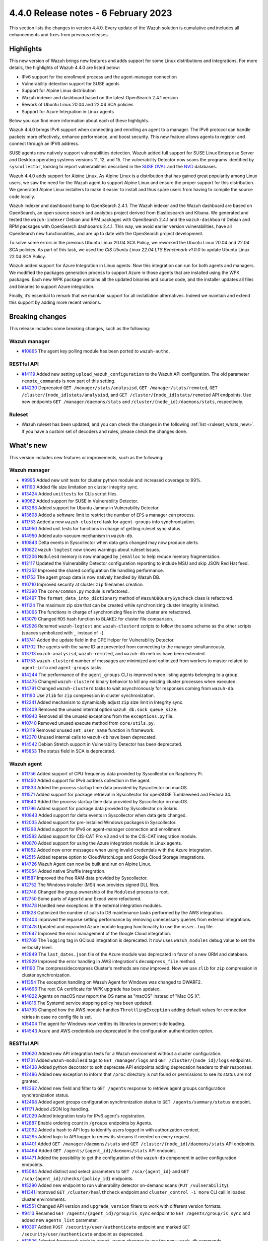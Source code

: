 .. Copyright (C) 2015, Wazuh, Inc.

.. meta::
  :description: Wazuh 4.4.0 has been released. Check out our release notes to discover the changes and additions of this release.

4.4.0 Release notes - 6 February 2023
=====================================

This section lists the changes in version 4.4.0. Every update of the Wazuh solution is cumulative and includes all enhancements and fixes from previous releases.

Highlights
----------

This new version of Wazuh brings new features and adds support for some Linux distributions and integrations. For more details, the highlights of Wazuh 4.4.0 are listed below:

- IPv6 support for the enrollment process and the agent-manager connection
- Vulnerability detection support for SUSE agents
- Support for Alpine Linux distribution
- Wazuh indexer and dashboard based on the latest OpenSearch 2.4.1 version
- Rework of Ubuntu Linux 20.04 and 22.04 SCA policies
- Support for Azure Integration in Linux agents

Below you can find more information about each of these highlights.

Wazuh 4.4.0 brings IPv6 support when connecting and enrolling an agent to a manager. The IPv6 protocol can handle packets more effectively, enhance performance, and boost security. This new feature allows agents to register and connect through an IPV6 address.

SUSE agents now natively support vulnerabilities detection. Wazuh added full support for SUSE Linux Enterprise Server and Desktop operating systems versions 11, 12, and 15. The vulnerability Detector now scans the programs identified by ``syscollector``, looking to report vulnerabilities described in the `SUSE OVAL <https://www.suse.com/support/security/oval/>`_ and the `NVD <https://nvd.nist.gov/>`_ databases.

Wazuh 4.4.0 adds support for Alpine Linux. As Alpine Linux is a distribution that has gained great popularity among Linux users, we saw the need for the Wazuh agent to support Alpine Linux and ensure the proper support for this distribution. We generated Alpine Linux installers to make it easier to install and thus spare users from having to compile the source code locally.

.. thumbnail:: /images/release-notes/4.4.0/alpine-linux.png
      :align: center
      :width: 60%
      :title: Wazuh 4.4.0 adds support for Alpine Linux

Wazuh indexer and dashboard bump to OpenSearch 2.4.1. The Wazuh indexer and the Wazuh dashboard are based on OpenSearch, an open source search and analytics project derived from Elasticsearch and Kibana. We generated and tested the ``wazuh-indexer`` Debian and RPM packages with OpenSearch 2.4.1 and the ``wazuh-dashboard`` Debian and RPM packages with OpenSearch dashboards 2.4.1. This way, we avoid earlier version vulnerabilities, have all OpenSearch new functionalities, and are up to date with the OpenSearch project development.

To solve some errors in the previous Ubuntu Linux 20.04 SCA Policy, we reworked the Ubuntu Linux 20.04 and 22.04 SCA policies. As part of this task, we used the *CIS Ubuntu Linux 22.04 LTS Benchmark v1.0.0* to update Ubuntu Linux 22.04 SCA Policy.

Wazuh added support for Azure Integration in Linux agents. Now this integration can run for both agents and managers. We modified the packages generation process to support Azure in those agents that are installed using the WPK packages. Each new WPK package contains all the updated binaries and source code, and the installer updates all files and binaries to support Azure integration.

Finally, it’s essential to remark that we maintain support for all installation alternatives. Indeed we maintain and extend this support by adding more recent versions.

Breaking changes
----------------

This release includes some breaking changes, such as the following:

Wazuh manager
^^^^^^^^^^^^^

- `#10865 <https://github.com/wazuh/wazuh/pull/10865>`_ The agent key polling module has been ported to ``wazuh-authd``. 

RESTful API
^^^^^^^^^^^

- `#14119 <https://github.com/wazuh/wazuh/pull/14119>`_ Added new setting ``upload_wazuh_configuration`` to the Wazuh API configuration. The old parameter ``remote_commands`` is now part of this setting.
- `#14230 <https://github.com/wazuh/wazuh/pull/14230>`_ Deprecated ``GET /manager/stats/analysisd``, ``GET /manager/stats/remoted``, ``GET /cluster/{node_id}stats/analysisd``, and ``GET /cluster/{node_id}stats/remoted`` API endpoints. Use new endpoints ``GET /manager/daemons/stats`` and ``/cluster/{node_id}/daemons/stats``, respectively. 

Ruleset
^^^^^^^
- Wazuh ruleset has been updated, and you can check the changes in the following :ref:`list <ruleset_whats_new>`. If you have a custom set of decoders and rules, please check the changes done.

What's new
----------

This version includes new features or improvements, such as the following:

Wazuh manager
^^^^^^^^^^^^^

- `#9995 <https://github.com/wazuh/wazuh/pull/9995>`_ Added new unit tests for cluster python module and increased coverage to 99%.
- `#11190 <https://github.com/wazuh/wazuh/pull/11190>`_ Added file size limitation on cluster integrity sync.
- `#13424 <https://github.com/wazuh/wazuh/pull/13424>`_ Added ``unittests`` for CLIs script files.
- `#9962 <https://github.com/wazuh/wazuh/pull/9962>`_ Added support for SUSE in Vulnerability Detector.
- `#13263 <https://github.com/wazuh/wazuh/pull/13263>`_ Added support for Ubuntu Jammy in Vulnerability Detector.
- `#13608 <https://github.com/wazuh/wazuh/pull/13608>`_ Added a software limit to restrict the number of ``EPS`` a manager can process.
- `#11753 <https://github.com/wazuh/wazuh/pull/11753>`_ Added a new ``wazuh-clusterd`` task for ``agent-groups`` info synchronization.
- `#14950 <https://github.com/wazuh/wazuh/pull/14950>`_ Added unit tests for functions in charge of getting ruleset sync status.
- `#14950 <https://github.com/wazuh/wazuh/pull/14950>`_ Added auto-vacuum mechanism in ``wazuh-db``.
- `#10843 <https://github.com/wazuh/wazuh/pull/10843>`_ Delta events in Syscollector when data gets changed may now produce alerts.  
- `#10822 <https://github.com/wazuh/wazuh/pull/10822>`_ ``wazuh-logtest`` now shows warnings about ruleset issues.
- `#12206 <https://github.com/wazuh/wazuh/pull/12206>`_ ``Modulesd`` memory is now managed by ``jemalloc`` to help reduce memory fragmentation.
- `#12117 <https://github.com/wazuh/wazuh/pull/12117>`_ Updated the Vulnerability Detector configuration reporting to include MSU and skip JSON Red Hat feed.
- `#12352 <https://github.com/wazuh/wazuh/pull/12352>`_ Improved the shared configuration file handling performance. 
- `#11753 <https://github.com/wazuh/wazuh/pull/11753>`_ The agent group data is now natively handled by Wazuh DB. 
- `#10710 <https://github.com/wazuh/wazuh/pull/10710>`_ Improved security at cluster ``zip`` filenames creation. 
- `#12390 <https://github.com/wazuh/wazuh/pull/12390>`_ The ``core/common.py`` module is refactored. 
- `#12497 <https://github.com/wazuh/wazuh/pull/12497>`_ The ``format_data_into_dictionary`` method of ``WazuhDBQuerySyscheck`` class is refactored. 
- `#11124 <https://github.com/wazuh/wazuh/pull/11124>`_ The maximum zip size that can be created while synchronizing cluster Integrity is limited.
- `#13065 <https://github.com/wazuh/wazuh/pull/13065>`_ The functions in charge of synchronizing files in the cluster are refactored. 
- `#13079 <https://github.com/wazuh/wazuh/pull/13079>`_ Changed ``MD5`` hash function to ``BLAKE2`` for cluster file comparison. 
- `#12926 <https://github.com/wazuh/wazuh/pull/12926>`_ Renamed ``wazuh-logtest`` and ``wazuh-clusterd`` scripts to follow the same scheme as the other scripts (spaces symbolized with ``_`` instead of ``-``).
- `#13741 <https://github.com/wazuh/wazuh/pull/13741>`_ Added the update field in the CPE Helper for Vulnerability Detector. 
- `#11702 <https://github.com/wazuh/wazuh/pull/11702>`_ The agents with the same ID are prevented from connecting to the manager simultaneously. 
- `#13713 <https://github.com/wazuh/wazuh/pull/13713>`_ ``wazuh-analysisd``, ``wazuh-remoted``, and ``wazuh-db`` metrics have been extended. 
- `#11753 <https://github.com/wazuh/wazuh/pull/11753>`_ ``wazuh-clusterd`` number of messages are minimized and optimized from workers to master related to ``agent-info`` and ``agent-groups`` tasks. 
- `#14244 <https://github.com/wazuh/wazuh/pull/14244>`_ The performance of the ``agent_groups`` CLI is improved when listing agents belonging to a group. 
- `#14475 <https://github.com/wazuh/wazuh/pull/14475>`_ Changed ``wazuh-clusterd`` binary behavior to kill any existing cluster processes when executed. 
- `#14791 <https://github.com/wazuh/wazuh/pull/14791>`_ Changed ``wazuh-clusterd`` tasks to wait asynchronously for responses coming from ``wazuh-db``. 
- `#11190 <https://github.com/wazuh/wazuh/pull/11190>`_ Use ``zlib`` for ``zip`` compression in cluster synchronization. 
- `#12241 <https://github.com/wazuh/wazuh/pull/12241>`_ Added mechanism to dynamically adjust ``zip`` size limit in Integrity sync.
- `#12409 <https://github.com/wazuh/wazuh/pull/12409>`_ Removed the unused internal option ``wazuh_db.sock_queue_size``.
- `#10940 <https://github.com/wazuh/wazuh/pull/10940>`_ Removed all the unused exceptions from the ``exceptions.py`` file.
- `#10740 <https://github.com/wazuh/wazuh/pull/10740>`_ Removed unused execute method from ``core/utils.py``. 
- `#13119 <https://github.com/wazuh/wazuh/pull/13119>`_ Removed unused ``set_user_name`` function in framework. 
- `#12370 <https://github.com/wazuh/wazuh/pull/12370>`_ Unused internal calls to ``wazuh-db`` have been deprecated. 
- `#14542 <https://github.com/wazuh/wazuh/pull/14542>`_ Debian Stretch support in Vulnerability Detector has been deprecated.
- `#15853 <https://github.com/wazuh/wazuh/pull/15853>`_ The status field in SCA is deprecated.

Wazuh agent
^^^^^^^^^^^

- `#11756 <https://github.com/wazuh/wazuh/pull/11756>`_ Added support of CPU frequency data provided by Syscollector on Raspberry Pi.
- `#11450 <https://github.com/wazuh/wazuh/pull/11450>`_ Added support for IPv6 address collection in the agent.
- `#11833 <https://github.com/wazuh/wazuh/pull/11833>`_ Added the process startup time data provided by Syscollector on macOS.
- `#11571 <https://github.com/wazuh/wazuh/pull/11571>`_ Added support for package retrieval in Syscollector for openSUSE Tumbleweed and Fedora 34.
- `#11640 <https://github.com/wazuh/wazuh/pull/11640>`_ Added the process startup time data provided by Syscollector on macOS.
- `#11796 <https://github.com/wazuh/wazuh/pull/11796>`_ Added support for package data provided by Syscollector on Solaris.
- `#10843 <https://github.com/wazuh/wazuh/pull/10843>`_ Added support for delta events in Syscollector when data gets changed. 
- `#12035 <https://github.com/wazuh/wazuh/pull/12035>`_ Added support for pre-installed Windows packages in Syscollector. 
- `#11268 <https://github.com/wazuh/wazuh/pull/11268>`_ Added support for IPv6 on agent-manager connection and enrollment. 
- `#12582 <https://github.com/wazuh/wazuh/pull/12582>`_ Added support for CIS-CAT Pro v3 and v4 to the CIS-CAT integration module.
- `#10870 <https://github.com/wazuh/wazuh/pull/10870>`_ Added support for using the Azure integration module in Linux agents. 
- `#11852 <https://github.com/wazuh/wazuh/pull/11852>`_ Added new error messages when using invalid credentials with the Azure integration.
- `#12515 <https://github.com/wazuh/wazuh/pull/12515>`_ Added reparse option to CloudWatchLogs and Google Cloud Storage integrations. 
- `#14726 <https://github.com/wazuh/wazuh/pull/14726>`_ Wazuh Agent can now be built and run on Alpine Linux. 
- `#15054 <https://github.com/wazuh/wazuh/pull/15054>`_ Added native Shuffle integration. 
- `#11587 <https://github.com/wazuh/wazuh/pull/11587>`_ Improved the free RAM data provided by Syscollector. 
- `#12752 <https://github.com/wazuh/wazuh/pull/12752>`_ The Windows installer (MSI) now provides signed DLL files.
- `#12748 <https://github.com/wazuh/wazuh/pull/12748>`_ Changed the group ownership of the ``Modulesd`` process to root.
- `#12750 <https://github.com/wazuh/wazuh/pull/12750>`_ Some parts of ``Agentd`` and Execd were refactored.
- `#10478 <https://github.com/wazuh/wazuh/pull/10478>`_ Handled new exceptions in the external integration modules.
- `#11828 <https://github.com/wazuh/wazuh/pull/11828>`_ Optimized the number of calls to DB maintenance tasks performed by the AWS integration. 
- `#12404 <https://github.com/wazuh/wazuh/pull/12404>`_ Improved the reparse setting performance by removing unnecessary queries from external integrations.
- `#12478 <https://github.com/wazuh/wazuh/pull/12478>`_ Updated and expanded Azure module logging functionality to use the ``ossec.log`` file.
- `#12647 <https://github.com/wazuh/wazuh/pull/12647>`_ Improved the error management of the Google Cloud integration. 
- `#12769 <https://github.com/wazuh/wazuh/pull/12769>`_ The ``logging`` tag in GCloud integration is deprecated. It now uses ``wazuh_modules`` debug value to set the verbosity level.
- `#12849 <https://github.com/wazuh/wazuh/pull/12849>`_ The ``last_dates.json`` file of the Azure module was deprecated in favor of a new ORM and database.
- `#12929 <https://github.com/wazuh/wazuh/pull/12929>`_ Improved the error handling in AWS integration's ``decompress_file`` method.
- `#11190 <https://github.com/wazuh/wazuh/pull/11190>`_ The compress/decompress Cluster's methods are now improved. Now we use ``zlib`` for ``zip`` compression in cluster synchronization.
- `#11354 <https://github.com/wazuh/wazuh/pull/11354>`_ The exception handling on Wazuh Agent for Windows was changed to DWARF2.
- `#14696 <https://github.com/wazuh/wazuh/pull/14696>`_ The root CA certificate for WPK upgrade has been updated. 
- `#14822 <https://github.com/wazuh/wazuh/pull/14822>`_ Agents on macOS now report the OS name as "macOS" instead of "Mac OS X".
- `#14816 <https://github.com/wazuh/wazuh/pull/14816>`_ The Systemd service stopping policy has been updated. 
- `#14793 <https://github.com/wazuh/wazuh/pull/14793>`_ Changed how the AWS module handles ``ThrottlingException`` adding default values for connection retries in case no config file is set.
- `#15404 <https://github.com/wazuh/wazuh/pull/15404>`_ The agent for Windows now verifies its libraries to prevent side loading. 
- `#14543 <https://github.com/wazuh/wazuh/pull/14543>`_ Azure and AWS credentials are deprecated in the configuration authentication option.

RESTful API
^^^^^^^^^^^

- `#10620 <https://github.com/wazuh/wazuh/pull/10620>`_ Added new API integration tests for a Wazuh environment without a cluster configuration.
- `#11731 <https://github.com/wazuh/wazuh/pull/11731>`_ Added ``wazuh-modulesd`` tags to ``GET /manager/logs`` and ``GET /cluster/{node_id}/logs`` endpoints.
- `#12438 <https://github.com/wazuh/wazuh/pull/12438>`_ Added python decorator to soft deprecate API endpoints adding deprecation headers to their responses.
- `#12486 <https://github.com/wazuh/wazuh/pull/12486>`_ Added new exception to inform that ``/proc`` directory is not found or permissions to see its status are not granted.
- `#12362 <https://github.com/wazuh/wazuh/pull/12362>`_ Added new field and filter to ``GET /agents`` response to retrieve agent groups configuration synchronization status.
- `#12498 <https://github.com/wazuh/wazuh/pull/12498>`_ Added agent groups configuration synchronization status to ``GET /agents/summary/status`` endpoint. 
- `#11171 <https://github.com/wazuh/wazuh/pull/11171>`_ Added JSON log handling.
- `#12029 <https://github.com/wazuh/wazuh/pull/12029>`_ Added integration tests for IPv6 agent's registration.
- `#12887 <https://github.com/wazuh/wazuh/pull/12887>`_ Enable ordering count in ``/groups`` endpoints by Agents.
- `#12092 <https://github.com/wazuh/wazuh/pull/12092>`_ Added a hash to API logs to identify users logged in with authorization context. 
- `#14295 <https://github.com/wazuh/wazuh/pull/14295>`_ Added logic to API logger to renew its streams if needed on every request.
- `#14401 <https://github.com/wazuh/wazuh/pull/14401>`_ Added ``GET /manager/daemons/stats`` and ``GET /cluster/{node_id}/daemons/stats`` API endpoints. 
- `#14464 <https://github.com/wazuh/wazuh/pull/14464>`_ Added ``GET /agents/{agent_id}/daemons/stats`` API endpoint. 
- `#14471 <https://github.com/wazuh/wazuh/pull/14471>`_ Added the possibility to get the configuration of the ``wazuh-db`` component in active configuration endpoints.
- `#15084 <https://github.com/wazuh/wazuh/pull/15084>`_ Added distinct and select parameters to ``GET /sca/{agent_id}`` and ``GET /sca/{agent_id}/checks/{policy_id}`` endpoints.
- `#15290 <https://github.com/wazuh/wazuh/pull/15290>`_ Added new endpoint to run vulnerability detector on-demand scans (``PUT /vulnerability``).
- `#11341 <https://github.com/wazuh/wazuh/pull/11341>`_ Improved ``GET /cluster/healthcheck`` endpoint and ``cluster_control -i more`` CLI call in loaded cluster environments. 
- `#12551 <https://github.com/wazuh/wazuh/pull/12551>`_ Changed API version and ``upgrade_version`` filters to work with different version formats.
- `#9413 <https://github.com/wazuh/wazuh/pull/9413>`_ Renamed ``GET /agents/{agent_id}/group/is_sync`` endpoint to ``GET /agents/group/is_sync`` and added new ``agents_list`` parameter.
- `#10397 <https://github.com/wazuh/wazuh/pull/10397>`_ Added ``POST /security/user/authenticate`` endpoint and marked ``GET /security/user/authenticate`` endpoint as deprecated.
- `#12526 <https://github.com/wazuh/wazuh/pull/12526>`_ Adapted framework code to ``agent-group`` changes to use the new ``wazuh-db`` commands.
- `#13791 <https://github.com/wazuh/wazuh/pull/13791>`_ Updated default timeout for ``GET /mitre/software`` to avoid timing out in slow environments after the MITRE DB update to v11.2.
- `#14119 <https://github.com/wazuh/wazuh/pull/14119>`_ Changed API settings related to remote commands. The ``remote_commands`` section will be held within ``upload_wazuh_configuration``.
- `#14233 <https://github.com/wazuh/wazuh/pull/14233>`_ Improved API unauthorized responses to be more accurate.
- `#14259 <https://github.com/wazuh/wazuh/pull/14259>`_ Updated framework functions that communicate with the request socket to use remote instead.
- `#14766 <https://github.com/wazuh/wazuh/pull/14766>`_ Improved parameter validation for API endpoints that require component and configuration parameters.
- `#15017 <https://github.com/wazuh/wazuh/pull/15017>`_ Improved ``GET /sca/{agent_id}/checks/{policy_id}`` API endpoint performance.
- `#15334 <https://github.com/wazuh/wazuh/pull/15334>`_ Improved exception handling when connecting to Wazuh sockets.
- `#15671 <https://github.com/wazuh/wazuh/pull/15671>`_ Modified ``_group_names and _group_names_or_all`` regexes to avoid invalid group names.
- `#15747 <https://github.com/wazuh/wazuh/pull/15747>`_ Changed ``GET /sca/{agent_id}/checks/{policy_id}`` endpoint filters and response to remove the ``status`` field. 
- `#12595 <https://github.com/wazuh/wazuh/pull/12595>`_ Removed ``never_connected`` agent status limitation when assigning agents to groups.
- `#12053 <https://github.com/wazuh/wazuh/pull/12053>`_ Removed null remediations from failed API responses.
- `#12365 <https://github.com/wazuh/wazuh/pull/12365>`_ ``GET /agents/{agent_id}/group/is_sync`` endpoint is deprecated.

.. _ruleset_whats_new:

Ruleset
^^^^^^^

- `#13594 <https://github.com/wazuh/wazuh/pull/13594>`_ Added support for new sysmon events. 
- `#13595 <https://github.com/wazuh/wazuh/pull/13595>`_ Added new detection rules using Sysmon ID 1 events. 
- `#13596 <https://github.com/wazuh/wazuh/pull/13596>`_ Added new detection rules using Sysmon ID 3 events. 
- `#13630 <https://github.com/wazuh/wazuh/pull/13630>`_ Added new detection rules using Sysmon ID 7 events.
- `#13637 <https://github.com/wazuh/wazuh/pull/13637>`_ Added new detection rules using Sysmon ID 8 events.
- `#13639 <https://github.com/wazuh/wazuh/pull/13639>`_ Added new detection rules using Sysmon ID 10 events.
- `#13631 <https://github.com/wazuh/wazuh/pull/13631>`_ Added new detection rules using Sysmon ID 11 events.
- `#13636 <https://github.com/wazuh/wazuh/pull/13636>`_ Added new detection rules using Sysmon ID 13 events.
- `#13673 <https://github.com/wazuh/wazuh/pull/13673>`_ Added new detection rules using Sysmon ID 20 events.
- `#13638 <https://github.com/wazuh/wazuh/pull/13638>`_ Added new PowerShell ScriptBlock detection rules.
- `#15157 <https://github.com/wazuh/wazuh/pull/15157>`_ Added HPUX 11i SCA policies using bastille and without bastille.
- `#15072 <https://github.com/wazuh/wazuh/pull/15072>`_ Updated ruleset according to new API log changes when the user is logged in with authorization context.
- `#13579 <https://github.com/wazuh/wazuh/pull/13579>`_ Updated ``0580-win-security_rules.xml`` rules.
- `#13622 <https://github.com/wazuh/wazuh/pull/13622>`_ Updated Wazuh MITRE ATT&CK database to version 11.3.
- `#13633 <https://github.com/wazuh/wazuh/pull/13633>`_ Updated detection rules in ``0840-win_event_channel.xml``.
- `#15070 <https://github.com/wazuh/wazuh/pull/15070>`_ SCA policy for Ubuntu Linux 20.04 rework.
- `#15051 <https://github.com/wazuh/wazuh/pull/15051>`_ Updated Ubuntu Linux 22.04 SCA Policy with CIS Ubuntu Linux 22.04 LTS Benchmark v1.0.0.

Other
^^^^^

- `#12733 <https://github.com/wazuh/wazuh/pull/12733>`_ Added unit tests to the component in ``Analysisd`` that extracts the IP address from events.
- `#12518 <https://github.com/wazuh/wazuh/pull/12518>`_ Added ``python-json-logger`` dependency.
- `#10773 <https://github.com/wazuh/wazuh/pull/10773>`_ The Ruleset test suite is prevented from restarting the manager.
- `#14839 <https://github.com/wazuh/wazuh/pull/14839>`_ The pthread's ``rwlock`` was replaced with a FIFO-queueing read-write lock.
- `#15809 <https://github.com/wazuh/wazuh/pull/15809>`_ Updated python dependency certifi to 2022.12.7.
- `#15896 <https://github.com/wazuh/wazuh/pull/15896>`_ Updated python dependency future to 0.18.3.

Wazuh dashboard
^^^^^^^^^^^^^^^

- `#4323 <https://github.com/wazuh/wazuh-kibana-app/pull/4323>`_ Added the option to sort by the agents count in the group table.
- `#3874 <https://github.com/wazuh/wazuh-kibana-app/pull/3874>`_ Added agent synchronization status in the agent module.
- `#4739 <https://github.com/wazuh/wazuh-kibana-app/pull/4739>`_ The input name was added so that when the user adds a value, the variable ``WAZUH_AGENT_NAME`` with its value appears in the installation command.
- `#4512 <https://github.com/wazuh/wazuh-kibana-app/pull/4512>`_ Redesign the SCA table from the agent's dashboard.
- `#4501 <https://github.com/wazuh/wazuh-kibana-app/pull/4501>`_ The plugin setting description displayed in the UI, and the configuration file are enhanced.
- `#4503 <https://github.com/wazuh/wazuh-kibana-app/pull/4503>`_ `#4785 <https://github.com/wazuh/wazuh-kibana-app/pull/4785>`_ Added validation to the plugin settings in the form of ``Settings/Configuration`` and the endpoint to update the plugin configuration.
- `#4505 <https://github.com/wazuh/wazuh-kibana-app/pull/4505>`_ `#4798 <https://github.com/wazuh/wazuh-kibana-app/pull/4798>`_ `#4805 <https://github.com/wazuh/wazuh-kibana-app/pull/4805>`_ Added new plugin settings to customize the header and footer on the PDF reports.
- `#4507 <https://github.com/wazuh/wazuh-kibana-app/pull/4507>`_ Added a new plugin setting to enable or disable the customization.
- `#4504 <https://github.com/wazuh/wazuh-kibana-app/pull/4504>`_ Added the ability to upload an image for the ``customization.logo.*`` settings in ``Settings/Configuration``.
- `#4867 <https://github.com/wazuh/wazuh-kibana-app/pull/4867>`_ Added macOS version to wizard deploy agent.
- `#4833 <https://github.com/wazuh/wazuh-kibana-app/pull/4833>`_ Added PowerPC architecture in Red Hat 7, in the section **Deploy new agent**.
- `#4831 <https://github.com/wazuh/wazuh-kibana-app/pull/4831>`_ Added a centralized service to handle the requests.
- `#4873 <https://github.com/wazuh/wazuh-kibana-app/pull/4873>`_ Added ``data-test-subj`` create policy.
- `#4933 <https://github.com/wazuh/wazuh-kibana-app/pull/4933>`_ Added extra steps message and a new command for Windows XP and Windows server 2008, added Alpine agent with all its steps.
- `#4933 <https://github.com/wazuh/wazuh-kibana-app/pull/4933>`_ Deploy new agent section: Added link for additional steps to Alpine OS.
- `#4970 <https://github.com/wazuh/wazuh-kibana-app/pull/4970>`_ Added file saving conditions in File Editor.
- `#5021 <https://github.com/wazuh/wazuh-kibana-app/pull/5021>`_ `#5028 <https://github.com/wazuh/wazuh-kibana-app/pull/5028>`_ Added character validation to avoid invalid agent names in the section **Deploy new agent**. 
- `#4933 <https://github.com/wazuh/wazuh-kibana-app/pull/4933>`_ Deploy new agent section: Added link for additional steps to Alpine os.
- `#4103 <https://github.com/wazuh/wazuh-kibana-app/pull/4103>`_ Changed the HTTP verb from ``GET`` to ``POST`` in the requests to login to the Wazuh API.
- `#4376 <https://github.com/wazuh/wazuh-kibana-app/pull/4376>`_ `#5071 <https://github.com/wazuh/wazuh-kibana-app/pull/5071>`_ Improved alerts summary performance.
- `#4363 <https://github.com/wazuh/wazuh-kibana-app/pull/4363>`_ `#5076 <https://github.com/wazuh/wazuh-kibana-app/pull/5076>`_ Improved ``Agents Overview`` performance.
- `#4529 <https://github.com/wazuh/wazuh-kibana-app/pull/4529>`_ `#4964 <https://github.com/wazuh/wazuh-kibana-app/pull/4964>`_ Improved the message displayed when a version mismatches between the Wazuh API and the Wazuh APP.
- `#4363 <https://github.com/wazuh/wazuh-kibana-app/pull/4363>`_ Independently load each dashboard from the ``Agents Overview`` page.
- `#3874 <https://github.com/wazuh/wazuh-kibana-app/pull/3874>`_ The endpoint ``/agents/summary/status`` response was adapted. 
- `#4458 <https://github.com/wazuh/wazuh-kibana-app/pull/4458>`_ Updated and added operating systems, versions, architectures commands of Install and enroll the agent and commands of Start the agent in the deploy new agent section.
- `#4776 <https://github.com/wazuh/wazuh-kibana-app/pull/4776>`_ `#4954 <https://github.com/wazuh/wazuh-kibana-app/pull/4954>`_ Added cluster's IP and protocol as suggestions in the agent deployment wizard.
- `#4851 <https://github.com/wazuh/wazuh-kibana-app/pull/4851>`_ Show the OS name and OS version in the agent installation wizard.
- `#4501 <https://github.com/wazuh/wazuh-kibana-app/pull/4501>`_ Changed the endpoint that updates the plugin configuration to support multiple settings.
- `#4985 <https://github.com/wazuh/wazuh-kibana-app/pull/4985>`_ Updated the ``winston`` dependency to ``3.5.1``.
- `#4985 <https://github.com/wazuh/wazuh-kibana-app/pull/4985>`_ Updated the ``pdfmake`` dependency to ``0.2.6``.
- `#4992 <https://github.com/wazuh/wazuh-kibana-app/pull/4992>`_ The button to export the app logs is now disabled when there are no results instead of showing an error toast.
- `#5063 <https://github.com/wazuh/wazuh-kibana-app/pull/5063>`_ Added default selected options in Deploy Agent page.
- `#5031 <https://github.com/wazuh/wazuh-kibana-app/pull/5031>`_ Unify the SCA check result label name.
- `#5062 <https://github.com/wazuh/wazuh-kibana-app/pull/5062>`_ Updated ``mocha`` dependency to ``10.1.0``.
- `#5062 <https://github.com/wazuh/wazuh-kibana-app/pull/5062>`_ Updated ``pdfmake`` dependency to ``0.2.7``.
- `#4491 <https://github.com/wazuh/wazuh-kibana-app/pull/4491>`_ Removed custom styles from Kibana 7.9.0.
- `#4985 <https://github.com/wazuh/wazuh-kibana-app/pull/4985>`_ Removed the ``angular-chart.js`` dependency.
- `#5062 <https://github.com/wazuh/wazuh-kibana-app/pull/5062>`_ `#5089 <https://github.com/wazuh/wazuh-kibana-app/pull/5089>`_ Remove the ``pug-loader`` dependency.


Wazuh Kibana plugin for Kibana 7.10.2
^^^^^^^^^^^^^^^^^^^^^^^^^^^^^^^^^^^^^

- `#4323 <https://github.com/wazuh/wazuh-kibana-app/pull/4323>`_ Added the option to sort by the agents count in the group table.
- `#3874 <https://github.com/wazuh/wazuh-kibana-app/pull/3874>`_ Added agent synchronization status in the agent module.
- `#4739 <https://github.com/wazuh/wazuh-kibana-app/pull/4739>`_ Added the ability to set the name of the agent using the deployment wizard.
- `#4512 <https://github.com/wazuh/wazuh-kibana-app/pull/4512>`_ Redesign the SCA table from the agent's dashboard.
- `#4501 <https://github.com/wazuh/wazuh-kibana-app/pull/4501>`_ The plugin setting description displayed in the UI, and the configuration file are enhanced.
- `#4503 <https://github.com/wazuh/wazuh-kibana-app/pull/4503>`_ `#4785 <https://github.com/wazuh/wazuh-kibana-app/pull/4785>`_ Added validation to the plugin settings in the form of ``Settings/Configuration`` and the endpoint to update the plugin configuration.
- `#4505 <https://github.com/wazuh/wazuh-kibana-app/pull/4505>`_ `#4798 <https://github.com/wazuh/wazuh-kibana-app/pull/4798>`_ `#4805 <https://github.com/wazuh/wazuh-kibana-app/pull/4805>`_ Added new plugin settings to customize the header and footer on the PDF reports.
- `#4507 <https://github.com/wazuh/wazuh-kibana-app/pull/4507>`_ Added a new plugin setting to enable or disable the customization.
- `#4504 <https://github.com/wazuh/wazuh-kibana-app/pull/4504>`_ Added the ability to upload an image for the ``customization.logo.*`` settings in ``Settings/Configuration``.
- `#4867 <https://github.com/wazuh/wazuh-kibana-app/pull/4867>`_ Added macOS version to wizard deploy agent.
- `#4833 <https://github.com/wazuh/wazuh-kibana-app/pull/4833>`_ Added PowerPC architecture in Red Hat 7, in the section **Deploy new agent**.
- `#4831 <https://github.com/wazuh/wazuh-kibana-app/pull/4831>`_ Added a centralized service to handle the requests.
- `#4873 <https://github.com/wazuh/wazuh-kibana-app/pull/4873>`_ Added ``data-test-subj`` create policy.
- `#4933 <https://github.com/wazuh/wazuh-kibana-app/pull/4933>`_ Added extra steps message and a new command for Windows XP and Windows Server 2008, added Alpine agent with all its steps.
- `#4933 <https://github.com/wazuh/wazuh-kibana-app/pull/4933>`_ Deploy new agent section: Added link for additional steps to Alpine os.
- `#4970 <https://github.com/wazuh/wazuh-kibana-app/pull/4970>`_ Added file saving conditions in File Editor.
- `#5021 <https://github.com/wazuh/wazuh-kibana-app/pull/5021>`_ `#5028 <https://github.com/wazuh/wazuh-kibana-app/pull/5028>`_ Added character validation to avoid invalid agent names in the section **Deploy new agent**. 
- `#5063 <https://github.com/wazuh/wazuh-kibana-app/pull/5063>`_ Added default selected options in Deploy Agent page.
- `#4103 <https://github.com/wazuh/wazuh-kibana-app/pull/4103>`_ Changed the HTTP verb from ``GET`` to ``POST`` in the requests to login to the Wazuh API.
- `#4376 <https://github.com/wazuh/wazuh-kibana-app/pull/4376>`_ `#5071 <https://github.com/wazuh/wazuh-kibana-app/pull/5071>`_ Improved alerts summary performance.
- `#4363 <https://github.com/wazuh/wazuh-kibana-app/pull/4363>`_ `#5076 <https://github.com/wazuh/wazuh-kibana-app/pull/5076>`_ Improved ``Agents Overview`` performance.
- `#4529 <https://github.com/wazuh/wazuh-kibana-app/pull/4529>`_ `#4964 <https://github.com/wazuh/wazuh-kibana-app/pull/4964>`_ Improved the message displayed when a version mismatches between the Wazuh API and the Wazuh APP.
- `#4363 <https://github.com/wazuh/wazuh-kibana-app/pull/4363>`_ Independently load each dashboard from the ``Agents Overview`` page.
- `#3874 <https://github.com/wazuh/wazuh-kibana-app/pull/3874>`_ The endpoint ``/agents/summary/status`` response was adapted. 
- `#4458 <https://github.com/wazuh/wazuh-kibana-app/pull/4458>`_ Updated and added operating systems, versions, architectures commands of Install and enroll the agent and commands of Start the agent in the deploy new agent section.
- `#4776 <https://github.com/wazuh/wazuh-kibana-app/pull/4776>`_ `#4954 <https://github.com/wazuh/wazuh-kibana-app/pull/4954>`_ Added cluster's IP and protocol as suggestions in the agent deployment wizard.
- `#4851 <https://github.com/wazuh/wazuh-kibana-app/pull/4851>`_ Show the OS name and OS version in the agent installation wizard.
- `#4501 <https://github.com/wazuh/wazuh-kibana-app/pull/4501>`_ Changed the endpoint that updates the plugin configuration to support multiple settings.
- `#4985 <https://github.com/wazuh/wazuh-kibana-app/pull/4985>`_ Updated the ``winston`` dependency to ``3.5.1``.
- `#4992 <https://github.com/wazuh/wazuh-kibana-app/pull/4992>`_ The button to export the app logs is now disabled when there are no results, instead of showing an error toast.
- `#5062 <https://github.com/wazuh/wazuh-kibana-app/pull/5062>`_ Updated ``mocha`` dependency to ``10.1.0``.
- `#5031 <https://github.com/wazuh/wazuh-kibana-app/pull/5031>`_ Unify the SCA check result label name.
- `#5014 <https://github.com/wazuh/wazuh-kibana-app/pull/5014>`_ Removed the ``angular-chart.js`` dependency.
- `#5062 <https://github.com/wazuh/wazuh-kibana-app/pull/5062>`_ Removed the ``pug-loader`` dependency.
- `#5102 <https://github.com/wazuh/wazuh-kibana-app/pull/5102>`_ Removed unused file related to agent menu.

Wazuh Kibana plugin for Kibana 7.16.x and 7.17.x
^^^^^^^^^^^^^^^^^^^^^^^^^^^^^^^^^^^^^^^^^^^^^^^^

- `#4323 <https://github.com/wazuh/wazuh-kibana-app/pull/4323>`_ Added the option to sort by the agents count in the group table.
- `#3874 <https://github.com/wazuh/wazuh-kibana-app/pull/3874>`_ Added agent synchronization status in the agent module.
- `#4739 <https://github.com/wazuh/wazuh-kibana-app/pull/4739>`_ The input name was added so that when the user adds a value, the variable ``WAZUH_AGENT_NAME`` with its value appears in the installation command.
- `#4512 <https://github.com/wazuh/wazuh-kibana-app/pull/4512>`_ Redesign the SCA table from the agent's dashboard.
- `#4501 <https://github.com/wazuh/wazuh-kibana-app/pull/4501>`_ The plugin setting description displayed in the UI, and the configuration file are enhanced.
- `#4503 <https://github.com/wazuh/wazuh-kibana-app/pull/4503>`_ `#4785 <https://github.com/wazuh/wazuh-kibana-app/pull/4785>`_ Added validation to the plugin settings in the form of ``Settings/Configuration`` and the endpoint to update the plugin configuration.
- `#4505 <https://github.com/wazuh/wazuh-kibana-app/pull/4505>`_ `#4798 <https://github.com/wazuh/wazuh-kibana-app/pull/4798>`_ `#4805 <https://github.com/wazuh/wazuh-kibana-app/pull/4805>`_ Added new plugin settings to customize the header and footer on the PDF reports.
- `#4507 <https://github.com/wazuh/wazuh-kibana-app/pull/4507>`_ Added a new plugin setting to enable or disable the customization.
- `#4504 <https://github.com/wazuh/wazuh-kibana-app/pull/4504>`_ Added the ability to upload an image for the ``customization.logo.*`` settings in ``Settings/Configuration``.
- `#4867 <https://github.com/wazuh/wazuh-kibana-app/pull/4867>`_ Added macOS version to wizard deploy agent.
- `#4833 <https://github.com/wazuh/wazuh-kibana-app/pull/4833>`_ Added PowerPC architecture in Red Hat 7, in the section **Deploy new agent**.
- `#4831 <https://github.com/wazuh/wazuh-kibana-app/pull/4831>`_ Added a centralized service to handle the requests.
- `#4873 <https://github.com/wazuh/wazuh-kibana-app/pull/4873>`_ Added ``data-test-subj`` create policy.
- `#4933 <https://github.com/wazuh/wazuh-kibana-app/pull/4933>`_ Added extra steps message and a new command for Windows XP and Windows server 2008, added Alpine agent with all its steps.
- `#4933 <https://github.com/wazuh/wazuh-kibana-app/pull/4933>`_ Deploy new agent section: Added link for additional steps to Alpine os.
- `#4970 <https://github.com/wazuh/wazuh-kibana-app/pull/4970>`_ Added file saving conditions in File Editor.
- `#5021 <https://github.com/wazuh/wazuh-kibana-app/pull/5021>`_ `#5028 <https://github.com/wazuh/wazuh-kibana-app/pull/5028>`_ Added character validation to avoid invalid agent names in the section **Deploy new agent**. 
- `#5063 <https://github.com/wazuh/wazuh-kibana-app/pull/5063>`_ Added default selected options in Deploy Agent page.
- `#4103 <https://github.com/wazuh/wazuh-kibana-app/pull/4103>`_ Changed the HTTP verb from ``GET`` to ``POST`` in the requests to login to the Wazuh API.
- `#4376 <https://github.com/wazuh/wazuh-kibana-app/pull/4376>`_ `#5071 <https://github.com/wazuh/wazuh-kibana-app/pull/5071>`_ Improved alerts summary performance.
- `#4363 <https://github.com/wazuh/wazuh-kibana-app/pull/4363>`_ `#4996 <https://github.com/wazuh/wazuh-kibana-app/pull/4996>`_ `#5076 <https://github.com/wazuh/wazuh-kibana-app/pull/5076>`_ Improved ``Agents Overview`` performance.
- `#4529 <https://github.com/wazuh/wazuh-kibana-app/pull/4529>`_ `#4964 <https://github.com/wazuh/wazuh-kibana-app/pull/4964>`_ Improved the message displayed when a version mismatches between the Wazuh API and the Wazuh APP.
- `#4363 <https://github.com/wazuh/wazuh-kibana-app/pull/4363>`_ Independently load each dashboard from the ``Agents Overview`` page.
- `#3874 <https://github.com/wazuh/wazuh-kibana-app/pull/3874>`_ The endpoint ``/agents/summary/status`` response was adapted. 
- `#4458 <https://github.com/wazuh/wazuh-kibana-app/pull/4458>`_ Updated and added operating systems, versions, architectures commands of Install and enroll the agent and commands of Start the agent in the deploy new agent section.
- `#4776 <https://github.com/wazuh/wazuh-kibana-app/pull/4776>`_ `#4954 <https://github.com/wazuh/wazuh-kibana-app/pull/4954>`_ Added cluster's IP and protocol as suggestions in the agent deployment wizard.
- `#4851 <https://github.com/wazuh/wazuh-kibana-app/pull/4851>`_ Show the OS name and OS version in the agent installation wizard.
- `#4501 <https://github.com/wazuh/wazuh-kibana-app/pull/4501>`_ Changed the endpoint that updates the plugin configuration to support multiple settings.
- `#4972 <https://github.com/wazuh/wazuh-kibana-app/pull/4972>`_ The button to export the app logs is now disabled when there are no results instead of showing an error toast.
- `#4985 <https://github.com/wazuh/wazuh-kibana-app/pull/4985>`_ Updated the ``winston`` dependency to ``3.5.1``.
- `#4985 <https://github.com/wazuh/wazuh-kibana-app/pull/4985>`_ Updated the ``pdfmake`` dependency to ``0.2.6``.
- `#4992 <https://github.com/wazuh/wazuh-kibana-app/pull/4992>`_ The button to export the app logs is now disabled when there are no results instead of showing an error toast.
- `#5062 <https://github.com/wazuh/wazuh-kibana-app/pull/5062>`_ Updated ``mocha`` dependency to ``10.1.0``.
- `#5062 <https://github.com/wazuh/wazuh-kibana-app/pull/5062>`_ Updated ``pdfmake`` dependency to ``0.2.7``.
- `#5031 <https://github.com/wazuh/wazuh-kibana-app/pull/5031>`_ Unify the SCA check result label name.
- `#4985 <https://github.com/wazuh/wazuh-kibana-app/pull/4985>`_ Removed the ``angular-chart.js`` dependency.
- `#5062 <https://github.com/wazuh/wazuh-kibana-app/pull/5062>`_ Removed the ``pug-loader`` dependency.
- `#5103 <https://github.com/wazuh/wazuh-kibana-app/pull/5103>`_ Removed unused file related to agent menu. 

Wazuh Splunk app
^^^^^^^^^^^^^^^^

- `#1355 <https://github.com/wazuh/wazuh-splunk/pull/1355>`_ Added agent's synchronization statistics.
- `#1355 <https://github.com/wazuh/wazuh-splunk/pull/1355>`_ Updated the response handlers for the ``/agents/summary/status`` endpoint.


Packages 
^^^^^^^^
- `#1980 <https://github.com/wazuh/wazuh-packages/pull/1980>`_ The Wazuh dashboard is now based on OpenSearch dashboards 2.4.1.  
- `#1979 <https://github.com/wazuh/wazuh-packages/pull/1979>`_ The Wazuh indexer is now based on OpenSearch 2.4.1. 
- `#1715 <https://github.com/wazuh/wazuh-packages/pull/1715>`_ Added the Alpine package build.    
- `#1770 <https://github.com/wazuh/wazuh-packages/pull/1770>`_ The ``wazuh-certs-tool.sh`` now supports multiple IP addresses for each node. 
- `#1167 <https://github.com/wazuh/wazuh-packages/pull/1167>`_ Added the Azure wodle files to the Solaris 11 and RPM agent SPEC files.  
- `#1379 <https://github.com/wazuh/wazuh-packages/pull/1379>`_ Added the new ``wodles/gcloud`` files and folders to the Solaris 11 SPEC file.
- `#1453 <https://github.com/wazuh/wazuh-packages/pull/1453>`_ Added ``orm.py`` to the Solaris 11 SPEC file.
- `#1299 <https://github.com/wazuh/wazuh-packages/pull/1299>`_ Applied the changes required for the new ``agent-group`` mechanism. 
- `#1569 <https://github.com/wazuh/wazuh-packages/pull/1569>`_ Removed unnecessary plugins from the default Wazuh dashboard. 
- `#1602 <https://github.com/wazuh/wazuh-packages/pull/1602>`_ Simplified the Splunk packages builder. 
- `#1687 <https://github.com/wazuh/wazuh-packages/pull/1687>`_ Installed ``open-vm-tools`` in the OVA. 
- `#1699 <https://github.com/wazuh/wazuh-packages/pull/1699>`_ Added a custom path option for the Wazuh indexer packages. 
- `#1751 <https://github.com/wazuh/wazuh-packages/pull/1751>`_ Updated the Wazuh dashboard loading screen. 
- `#1823 <https://github.com/wazuh/wazuh-packages/pull/1823>`_ The ``indexer-security-init.sh`` now accepts DNS names as network hosts.
- `#1154 <https://github.com/wazuh/wazuh-packages/pull/1154>`_ The Wazuh passwords tool is now able to obtain the IP address of an interface from the configuration file.
- `#1839 <https://github.com/wazuh/wazuh-packages/pull/1839>`_ The Wazuh installation assistant now uses ``apt-get`` instead of ``apt``.
- `#1831 <https://github.com/wazuh/wazuh-packages/pull/1831>`_ The base creation is now integrated within the ``build_packages.sh`` script.
- `#1838 <https://github.com/wazuh/wazuh-packages/pull/1838>`_ Changed the internal directory in the base container.
- `#1473 <https://github.com/wazuh/wazuh-packages/pull/1473>`_ Changed method from ``GET`` to ``POST`` in the API login requests.
- `#1882 <https://github.com/wazuh/wazuh-packages/pull/1882>`_ Added changes to distribute the ``libstdc++`` and ``libgcc_s`` to wazuh-packages. 
- `#1890 <https://github.com/wazuh/wazuh-packages/pull/1890>`_ Updated permissions in the Wazuh indexer and Wazuh dashboard. 
- `#1876 <https://github.com/wazuh/wazuh-packages/pull/1876>`_ Removed the deprecated ``apt-key`` utility from the Wazuh installation assistant.
- `#1904 <https://github.com/wazuh/wazuh-packages/pull/1904>`_ Parameterized the Wazuh dashboard script. 
- `#1929 <https://github.com/wazuh/wazuh-packages/pull/1929>`_ Added the Wazuh dashboard light loading screen logo in dark mode. 
- `#1930 <https://github.com/wazuh/wazuh-packages/pull/1930>`_ Added the *Distribution version matrix* section in the wazuh-packages ``README.md`` file.
- `#1961 <https://github.com/wazuh/wazuh-packages/pull/1961>`_ Added ``ossec.conf`` file generation and improved SPECs on the Alpine packages.
- `#1343 <https://github.com/wazuh/wazuh-packages/pull/1343>`_ Signed the Windows dynamic link library files.
 


Resolved issues
---------------

This release resolves known issues, such as the following: 

Wazuh manager
^^^^^^^^^^^^^

==============================================================    =============
Reference                                                         Description
==============================================================    =============
`#10873 <https://github.com/wazuh/wazuh/pull/10873>`_             Fixed ``wazuh-dbd`` halt procedure.
`#12098 <https://github.com/wazuh/wazuh/pull/12098>`_             Fixed compilation warnings in the manager. 
`#12516 <https://github.com/wazuh/wazuh/pull/12516>`_             Fixed a bug in the manager that did not send shared folders correctly to agents belonging to multiple groups. 
`#12834 <https://github.com/wazuh/wazuh/pull/12834>`_             Fixed the Active Response decoders to support back the top entries for source IP in reports.
`#13338 <https://github.com/wazuh/wazuh/pull/13338>`_             Fixed the feed update interval option of Vulnerability Detector for the JSON Red Hat feed. 
`#12127 <https://github.com/wazuh/wazuh/pull/12127>`_             Fixed several code flaws in the python framework. 
`#10635 <https://github.com/wazuh/wazuh/pull/10635>`_             Fixed code flaw regarding the use of XML package. 
`#10636 <https://github.com/wazuh/wazuh/pull/10636>`_             Fixed code flaw regarding permissions at group directories. 
`#10544 <https://github.com/wazuh/wazuh/pull/10544>`_             Fixed code flaw regarding temporary directory names. 
`#11951 <https://github.com/wazuh/wazuh/pull/11951>`_             Fixed code flaw regarding ``try``, ``except`` and ``pass`` code block in ``wazuh-clusterd``. 
`#10782 <https://github.com/wazuh/wazuh/pull/10782>`_             Fixed framework datetime transformations to UTC. 
`#11866 <https://github.com/wazuh/wazuh/pull/11866>`_             Fixed a cluster error when Master-Worker tasks were not properly stopped after an exception occurred in one or both parts.
`#12831 <https://github.com/wazuh/wazuh/pull/12831>`_             Fixed cluster logger issue printing ``NoneType: None`` in error logs.
`#13419 <https://github.com/wazuh/wazuh/pull/13419>`_             Fixed unhandled cluster error when reading a malformed configuration. 
`#13368 <https://github.com/wazuh/wazuh/pull/13368>`_             Fixed framework unit test failures when run by the root user. 
`#13405 <https://github.com/wazuh/wazuh/pull/13405>`_             Fixed a memory leak in ``analysisd`` when parsing a disabled Active Response. 
`#13892 <https://github.com/wazuh/wazuh/pull/13892>`_             ``wazuh-db`` is prevented from deleting queue/diff when cleaning databases. 
`#14981 <https://github.com/wazuh/wazuh/pull/14981>`_             Fixed multiple data race conditions in Remoted reported by ThreadSanitizer.
`#15151 <https://github.com/wazuh/wazuh/pull/15151>`_             Fixed ``aarch64`` OS collection in Remoted to allow WPK upgrades. 
`#15165 <https://github.com/wazuh/wazuh/pull/15165>`_             Fixed a race condition in Remoted that was blocking agent connections. 
`#13531 <https://github.com/wazuh/wazuh/pull/13531>`_             Fixed Virustotal integration to support non UTF-8 characters.
`#14922 <https://github.com/wazuh/wazuh/pull/14922>`_             Fixed a bug masking as Timeout any error that might occur while waiting to receive files in the cluster.
`#15876 <https://github.com/wazuh/wazuh/pull/15876>`_             Fixed a read buffer overflow in ``wazuh-authd`` when parsing requests. 
==============================================================    =============

Wazuh agent
^^^^^^^^^^^

==============================================================    =============
Reference                                                         Description
==============================================================    =============
`#7687 <https://github.com/wazuh/wazuh/pull/7687>`_               Fixed collection of maximum user data length.
`#10772 <https://github.com/wazuh/wazuh/pull/10772>`_             Fixed missing fields in Syscollector on Windows 10.
`#11227 <https://github.com/wazuh/wazuh/pull/11227>`_             Fixed the process startup time data provided by Syscollector on Linux.
`#11837 <https://github.com/wazuh/wazuh/pull/11837>`_             Fixed network data reporting by Syscollector related to tunnel or VPN interfaces.
`#12066 <https://github.com/wazuh/wazuh/pull/12066>`_             V9FS file system is skipped at Rootcheck to prevent false positives on WSL.
`#9067 <https://github.com/wazuh/wazuh/pull/9067>`_               Fixed double file handle closing in Logcollector on Windows. 
`#11949 <https://github.com/wazuh/wazuh/pull/11949>`_             Fixed a bug in Syscollector that may prevent the agent from stopping when the manager connection is lost.
`#12148 <https://github.com/wazuh/wazuh/pull/12148>`_             Fixed internal exception handling issues on Solaris 10.
`#12300 <https://github.com/wazuh/wazuh/pull/12300>`_             Fixed duplicate error message IDs in the log. 
`#12691 <https://github.com/wazuh/wazuh/pull/12691>`_             Fixed compilation warnings in the agent.
`#12147 <https://github.com/wazuh/wazuh/pull/12147>`_             Fixed the ``skip_on_error`` parameter of the AWS integration module, which was set to ``True`` by default.
`#12381 <https://github.com/wazuh/wazuh/pull/12381>`_             Fixed AWS DB maintenance with Load Balancer Buckets.
`#12650 <https://github.com/wazuh/wazuh/pull/12650>`_             Fixed AWS integration's ``test_config_format_created_date`` unit test. 
`#12630 <https://github.com/wazuh/wazuh/pull/12630>`_             Fixed ``created_date`` field for LB and Umbrella integrations.
`#13185 <https://github.com/wazuh/wazuh/pull/13185>`_             Fixed AWS integration database maintenance error management.
`#13674 <https://github.com/wazuh/wazuh/pull/13674>`_             The default delay at GitHub integration has been increased to 30 seconds. 
`#14706 <https://github.com/wazuh/wazuh/pull/14706>`_             Logcollector has been fixed to allow locations containing colons (:). 
`#13835 <https://github.com/wazuh/wazuh/pull/13835>`_             Fixed system architecture reporting in Logcollector on Apple Silicon devices.
`#14190 <https://github.com/wazuh/wazuh/pull/14190>`_             The C++ standard library and the GCC runtime library are now included with Wazuh.
`#13877 <https://github.com/wazuh/wazuh/pull/13877>`_             Fixed missing inventory cleaning message in Syscollector.
`#15322 <https://github.com/wazuh/wazuh/pull/15322>`_             Fixed WPK upgrade issue on Windows agents due to process locking. 
`#13044 <https://github.com/wazuh/wazuh/pull/13044>`_             Fixed FIM injection vulnerability when using ``prefilter_cmd`` option.
`#14525 <https://github.com/wazuh/wazuh/pull/14525>`_             Fixed the parse of ALB logs splitting ``client_port``, ``target_port`` and ``target_port_list`` in separated ``ip`` and ``port`` for each key.
`#15335 <https://github.com/wazuh/wazuh/pull/15335>`_             Fixed a bug that prevents processing Macie logs with problematic ipGeolocation values.
`#15584 <https://github.com/wazuh/wazuh/pull/15584>`_             Fixed GCP integration module error messages.
==============================================================    =============

RESTful API
^^^^^^^^^^^

============================================================================================================    =============
Reference                                                                                                       Description
============================================================================================================    =============
`#12302 <https://github.com/wazuh/wazuh/pull/12302>`_                                                           Fixed copy functions used for the backup files and upload endpoints to prevent incorrect metadata.
`#11010 <https://github.com/wazuh/wazuh/pull/11010>`_                                                           Fixed a bug regarding ids not being sorted with cluster disabled in Active Response and Agent endpoints.
`#10736 <https://github.com/wazuh/wazuh/pull/10736>`_                                                           Fixed a bug where ``null`` values from ``wazuh-db`` were returned in API responses.
`#12063 <https://github.com/wazuh/wazuh/pull/12063>`_                                                           Connections through ``WazuhQueue`` will be closed gracefully in all situations. 
`#12450 <https://github.com/wazuh/wazuh/pull/12450>`_                                                           Fixed exception handling when trying to get the active configuration of a valid but not configured component.
`#12700 <https://github.com/wazuh/wazuh/pull/12700>`_                                                           Fixed ``api.yaml`` path suggested as remediation at ``exception.py``.
`#12768 <https://github.com/wazuh/wazuh/pull/12768>`_                                                           Fixed ``/tmp`` access error in containers of API integration tests environment. 
`#13096 <https://github.com/wazuh/wazuh/pull/13096>`_                                                           The API will return an exception when the user asks for agent inventory information, and there is no database for it (never connected agents). 
`#13171 <https://github.com/wazuh/wazuh/pull/13171>`_ `#13386 <https://github.com/wazuh/wazuh/pull/13386>`_     Improved regex used for the ``q`` parameter on API requests with special characters and brackets.
`#12592 <https://github.com/wazuh/wazuh/pull/12592>`_                                                           Removed ``board_serial`` from syscollector integration tests expected responses.
`#12557 <https://github.com/wazuh/wazuh/pull/12557>`_                                                           Removed cmd field from expected responses of syscollector integration tests.
`#12611 <https://github.com/wazuh/wazuh/pull/12611>`_                                                           Reduced the maximum number of groups per agent to 128 and adjusted group name validation.
`#14204 <https://github.com/wazuh/wazuh/pull/14204>`_                                                           Reduced amount of memory required to read CDB lists using the API.
`#14237 <https://github.com/wazuh/wazuh/pull/14237>`_                                                           Fixed a bug where the cluster health check endpoint and CLI would add an extra active agent to the master node.
`#15311 <https://github.com/wazuh/wazuh/pull/15311>`_                                                           Fixed bug that prevents updating the configuration when using various ``<ossec_conf>`` blocks from the API.
`#15194 <https://github.com/wazuh/wazuh/pull/15194>`_                                                           Fixed vulnerability API integration tests' healthcheck.
============================================================================================================    =============

Ruleset
^^^^^^^

==============================================================    =============
Reference                                                         Description
==============================================================    =============
`#11613 <https://github.com/wazuh/wazuh/pull/11613>`_             Fixed ``OpenWRT`` decoder fixed to parse UFW logs.    
`#14807 <https://github.com/wazuh/wazuh/pull/14807>`_             Bug fix in ``wazuh-api-fields`` decoder.
`#13567 <https://github.com/wazuh/wazuh/pull/13567>`_             Fixed deprecated MITRE tags in rules.
`#15241 <https://github.com/wazuh/wazuh/pull/15241>`_             SCA checks IDs are not unique.
`#14513 <https://github.com/wazuh/wazuh/pull/14513>`_             Fixed regex in check 5.1.1 of Ubuntu 20.04 SCA.
`#15251 <https://github.com/wazuh/wazuh/pull/15251>`_             Removed wrong Fedora Linux SCA default policies.
`#15156 <https://github.com/wazuh/wazuh/pull/15156>`_             SUSE Linux Enterprise 15 SCA Policy duplicated check ids 7521 and 7522.      
==============================================================    =============

Other
^^^^^

==============================================================    =============
Reference                                                         Description
==============================================================    =============
`#14165 <https://github.com/wazuh/wazuh/pull/14165>`_             Fixed Makefile to detect CPU architecture on Gentoo Linux.          
==============================================================    =============

Wazuh dashboard
^^^^^^^^^^^^^^^

=============================================================================================================================================================================================    =============
Reference                                                                                                                                                                                        Description
=============================================================================================================================================================================================    =============
`#4425 <https://github.com/wazuh/wazuh-kibana-app/pull/4425>`_                                                                                                                                   Fixed nested fields filtering in dashboards tables and KPIs.
`#4428 <https://github.com/wazuh/wazuh-kibana-app/pull/4428>`_                                                                                                                                   Fixed nested field rendering in security alerts table details.
`#4539 <https://github.com/wazuh/wazuh-kibana-app/pull/4539>`_                                                                                                                                   Fixed a bug where the Wazuh logo was used instead of the custom one.
`#4516 <https://github.com/wazuh/wazuh-kibana-app/pull/4516>`_                                                                                                                                   Fixed rendering problems of the ``Agent Overview`` section in low resolutions.
`#4595 <https://github.com/wazuh/wazuh-kibana-app/pull/4595>`_                                                                                                                                   Fixed issue when logging out from Wazuh when SAML is enabled.
`#4710 <https://github.com/wazuh/wazuh-kibana-app/pull/4710>`_ `#4728 <https://github.com/wazuh/wazuh-kibana-app/pull/4728>`_ `#4971 <https://github.com/wazuh/wazuh-kibana-app/pull/4971>`_     Fixed server errors with code 500 when the Wazuh API is not reachable / up.
`#4653 <https://github.com/wazuh/wazuh-kibana-app/pull/4653>`_ `#5010 <https://github.com/wazuh/wazuh-kibana-app/pull/5010>`_                                                                    Fixed pagination to SCA table.
`#4849 <https://github.com/wazuh/wazuh-kibana-app/pull/4849>`_                                                                                                                                   Fixed ``WAZUH_PROTOCOL`` param suggestion.
`#4876 <https://github.com/wazuh/wazuh-kibana-app/pull/4876>`_ `#4880 <https://github.com/wazuh/wazuh-kibana-app/pull/4880>`_                                                                    Raspbian OS, Ubuntu, Amazon Linux, and Amazon Linux 2 commands now change when a different architecture is selected in the wizard deploy agent.
`#4929 <https://github.com/wazuh/wazuh-kibana-app/pull/4929>`_                                                                                                                                   Disabled unmapped fields filter in Security Events alerts table.
`#4933 <https://github.com/wazuh/wazuh-kibana-app/pull/4933>`_                                                                                                                                   Deploy new agent section: Fixed how macOS versions and architectures were displayed, fixed how agents were displayed, and fixed how Ubuntu versions were displayed.
`#4943 <https://github.com/wazuh/wazuh-kibana-app/pull/4943>`_                                                                                                                                   Fixed agent deployment instructions for HP-UX and Solaris. 
`#4638 <https://github.com/wazuh/wazuh-kibana-app/pull/4638>`_ `#5046 <https://github.com/wazuh/wazuh-kibana-app/pull/5046>`_                                                                    Fixed a bug that caused the flyouts to close when clicking inside them.
`#4981 <https://github.com/wazuh/wazuh-kibana-app/pull/4981>`_                                                                                                                                   Fixed the manager option in the agent deployment section.
`#4962 <https://github.com/wazuh/wazuh-kibana-app/pull/4962>`_                                                                                                                                   Fixed commands in the deploy new agent section(most of the commands are missing ``-1``).
`#4968 <https://github.com/wazuh/wazuh-kibana-app/pull/4968>`_                                                                                                                                   Fixed agent installation command for macOS in the deploy new agent section.
`#4999 <https://github.com/wazuh/wazuh-kibana-app/pull/4999>`_ `#5031 <https://github.com/wazuh/wazuh-kibana-app/pull/5031>`_                                                                    Fixed Inventory checks table filters by stats.
`#4942 <https://github.com/wazuh/wazuh-kibana-app/pull/4942>`_                                                                                                                                   Fixed agent graph in OpenSearch dashboard.
`#4984 <https://github.com/wazuh/wazuh-kibana-app/pull/4984>`_                                                                                                                                   Fixed commands in the deploy new agent section(most of the commands are missing ``-1``).
`#4975 <https://github.com/wazuh/wazuh-kibana-app/pull/4975>`_                                                                                                                                   Fixed default last scan date parser to be able to catch dates returned by Wazuh API when no vulnerabilities scan has been made.
`#5035 <https://github.com/wazuh/wazuh-kibana-app/pull/5035>`_                                                                                                                                   A solaris command has been fixed. 
`#5045 <https://github.com/wazuh/wazuh-kibana-app/pull/5045>`_                                                                                                                                   Fixed commands: AIX, openSUSE, Alpine, SUSE 11, Fedora, HP-UX, Oracle Linux 5, Amazon Linux 2, CentOS 5. Changed the word ``or higher`` in buttons to ``+``.Fixed validations for HP-UX, Solaris and Alpine. 
`#5069 <https://github.com/wazuh/wazuh-kibana-app/pull/5069>`_                                                                                                                                   Fixed error in Github module PDF report. 
`#5098 <https://github.com/wazuh/wazuh-kibana-app/pull/5098>`_                                                                                                                                   Fixed password input in deploy new agent section. 
`#5094 <https://github.com/wazuh/wazuh-kibana-app/pull/5094>`_                                                                                                                                   Fixed error when clicking on the selectors of agents in the group agents management.
`#5092 <https://github.com/wazuh/wazuh-kibana-app/pull/5092>`_                                                                                                                                   Fixed menu content panel is displayed in the wrong place. 
`#5101 <https://github.com/wazuh/wazuh-kibana-app/pull/5101>`_                                                                                                                                   Fixed greyed and disabled menu section names.
`#5107 <https://github.com/wazuh/wazuh-kibana-app/pull/5107>`_                                                                                                                                   Fixed misspelling in the NIST module.
=============================================================================================================================================================================================    =============

Wazuh Kibana plugin for Kibana 7.10.2
^^^^^^^^^^^^^^^^^^^^^^^^^^^^^^^^^^^^^

=============================================================================================================================================================================================    =============
Reference                                                                                                                                                                                        Description
=============================================================================================================================================================================================    =============
`#4425 <https://github.com/wazuh/wazuh-kibana-app/pull/4425>`_                                                                                                                                   Fixed nested fields filtering in dashboards tables and KPIs.
`#4428 <https://github.com/wazuh/wazuh-kibana-app/pull/4428>`_                                                                                                                                   Fixed nested field rendering in security alerts table details.
`#4539 <https://github.com/wazuh/wazuh-kibana-app/pull/4539>`_                                                                                                                                   Fixed a bug where the Wazuh logo was used instead of the custom one.
`#4516 <https://github.com/wazuh/wazuh-kibana-app/pull/4516>`_                                                                                                                                   Fixed rendering problems of the ``Agent Overview`` section in low resolutions.
`#4595 <https://github.com/wazuh/wazuh-kibana-app/pull/4595>`_                                                                                                                                   Fixed issue when logging out from Wazuh when SAML is enabled.
`#4710 <https://github.com/wazuh/wazuh-kibana-app/pull/4710>`_ `#4728 <https://github.com/wazuh/wazuh-kibana-app/pull/4728>`_ `#4971 <https://github.com/wazuh/wazuh-kibana-app/pull/4971>`_     Fixed server errors with code 500 when the Wazuh API is not reachable / up.
`#4653 <https://github.com/wazuh/wazuh-kibana-app/pull/4653>`_ `#5010 <https://github.com/wazuh/wazuh-kibana-app/pull/5010>`_                                                                    Fixed pagination to SCA table.
`#4849 <https://github.com/wazuh/wazuh-kibana-app/pull/4849>`_                                                                                                                                   Fixed ``WAZUH_PROTOCOL`` param suggestion.
`#4876 <https://github.com/wazuh/wazuh-kibana-app/pull/4876>`_ `#4880 <https://github.com/wazuh/wazuh-kibana-app/pull/4880>`_                                                                    Raspbian OS, Ubuntu, Amazon Linux, and Amazon Linux 2 commands now change when a different architecture is selected in the wizard deploy agent.
`#4929 <https://github.com/wazuh/wazuh-kibana-app/pull/4929>`_                                                                                                                                   Disabled unmapped fields filter in Security Events alerts table.
`#4981 <https://github.com/wazuh/wazuh-kibana-app/pull/4981>`_                                                                                                                                   Fixed the manager option in the agent deployment section.
`#4999 <https://github.com/wazuh/wazuh-kibana-app/pull/4999>`_ `#5031 <https://github.com/wazuh/wazuh-kibana-app/pull/5031>`_                                                                    Fixed Inventory checks table filters by stats.
`#4962 <https://github.com/wazuh/wazuh-kibana-app/pull/4962>`_                                                                                                                                   Fixed commands in the deploy new agent section(most of the commands are missing ``-1``).
`#4968 <https://github.com/wazuh/wazuh-kibana-app/pull/4968>`_                                                                                                                                   Fixed agent installation command for macOS in the deploy new agent section.
`#4933 <https://github.com/wazuh/wazuh-kibana-app/pull/4933>`_                                                                                                                                   Deploy new agent section: Fixed how macOS versions and architectures were displayed, fixed how agents were displayed, and fixed how Ubuntu versions were displayed.
`#4943 <https://github.com/wazuh/wazuh-kibana-app/pull/4943>`_                                                                                                                                   Fixed agent deployment instructions for HP-UX and Solaris.
`#4999 <https://github.com/wazuh/wazuh-kibana-app/pull/4999>`_                                                                                                                                   Fixed Inventory checks table filters by stats.
`#4975 <https://github.com/wazuh/wazuh-kibana-app/pull/4975>`_                                                                                                                                   Fixed default last scan date parser to be able to catch dates returned by Wazuh API when no vulnerabilities scan has been made.
`#5035 <https://github.com/wazuh/wazuh-kibana-app/pull/5035>`_                                                                                                                                   A Solaris command has been fixed.     
`#5045 <https://github.com/wazuh/wazuh-kibana-app/pull/5045>`_                                                                                                                                   Fixed commands: AIX, openSUSE, Alpine, SUSE 11, Fedora, HP-UX,Oracle Linux 5, Amazon Linux 2, CentOS 5. Changed the word ``or higher`` in buttons to ``+``.Fixed validations for HP-UX, Solaris and Alpine. 
`#5069 <https://github.com/wazuh/wazuh-kibana-app/pull/5069>`_                                                                                                                                   Fixed error in Github module PDF report. 
`#5098 <https://github.com/wazuh/wazuh-kibana-app/pull/5098>`_                                                                                                                                   Fixed password input in deploy new agent section. 
`#5094 <https://github.com/wazuh/wazuh-kibana-app/pull/5094>`_                                                                                                                                   Fixed error when clicking on the selectors of agents in the group agents management.
`#5107 <https://github.com/wazuh/wazuh-kibana-app/pull/5107>`_                                                                                                                                   Fixed misspelling in the NIST module.
=============================================================================================================================================================================================    =============

Wazuh Kibana plugin for Kibana 7.16.x and 7.17.x
^^^^^^^^^^^^^^^^^^^^^^^^^^^^^^^^^^^^^^^^^^^^^^^^

=============================================================================================================================================================================================    =============
Reference                                                                                                                                                                                        Description
=============================================================================================================================================================================================    =============
`#4425 <https://github.com/wazuh/wazuh-kibana-app/pull/4425>`_                                                                                                                                   Fixed nested fields filtering in dashboards tables and KPIs.
`#4428 <https://github.com/wazuh/wazuh-kibana-app/pull/4428>`_ `#4925 <https://github.com/wazuh/wazuh-kibana-app/pull/4925>`_                                                                    Fixed nested field rendering in security alerts table details.
`#4539 <https://github.com/wazuh/wazuh-kibana-app/pull/4539>`_                                                                                                                                   Fixed a bug where the Wazuh logo was used instead of the custom one.
`#4516 <https://github.com/wazuh/wazuh-kibana-app/pull/4516>`_                                                                                                                                   Fixed rendering problems of the ``Agent Overview`` section in low resolutions.
`#4595 <https://github.com/wazuh/wazuh-kibana-app/pull/4595>`_                                                                                                                                   Fixed issue when logging out from Wazuh when SAML is enabled.
`#4710 <https://github.com/wazuh/wazuh-kibana-app/pull/4710>`_ `#4728 <https://github.com/wazuh/wazuh-kibana-app/pull/4728>`_ `#4971 <https://github.com/wazuh/wazuh-kibana-app/pull/4971>`_     Fixed server errors with code 500 when the Wazuh API is not reachable / up.
`#4653 <https://github.com/wazuh/wazuh-kibana-app/pull/4653>`_ `#5010 <https://github.com/wazuh/wazuh-kibana-app/pull/5010>`_                                                                    Fixed pagination to SCA table.
`#4849 <https://github.com/wazuh/wazuh-kibana-app/pull/4849>`_                                                                                                                                   Fixed ``WAZUH_PROTOCOL`` param suggestion.
`#4876 <https://github.com/wazuh/wazuh-kibana-app/pull/4876>`_ `#4880 <https://github.com/wazuh/wazuh-kibana-app/pull/4880>`_                                                                    Raspbian OS, Ubuntu, Amazon Linux, and Amazon Linux 2 commands now change when a different architecture is selected in the wizard deploy agent.
`#4929 <https://github.com/wazuh/wazuh-kibana-app/pull/4929>`_                                                                                                                                   Disabled unmapped fields filter in Security Events alerts table.
`#4832 <https://github.com/wazuh/wazuh-kibana-app/pull/4832>`_ `#4838 <https://github.com/wazuh/wazuh-kibana-app/pull/4838>`_                                                                    Fixed the agents wizard OS styles and their versions.
`#4981 <https://github.com/wazuh/wazuh-kibana-app/pull/4981>`_                                                                                                                                   Fixed the manager option in the agent deployment section.
`#4999 <https://github.com/wazuh/wazuh-kibana-app/pull/4999>`_ `#5031 <https://github.com/wazuh/wazuh-kibana-app/pull/5031>`_                                                                    Fixed Inventory checks table filters by stats #4999 #5031
`#4962 <https://github.com/wazuh/wazuh-kibana-app/pull/4962>`_                                                                                                                                   Fixed commands in the deploy new agent section(most of the commands are missing ``-1``).
`#4968 <https://github.com/wazuh/wazuh-kibana-app/pull/4968>`_                                                                                                                                   Fixed agent installation command for macOS in the deploy new agent section.
`#4933 <https://github.com/wazuh/wazuh-kibana-app/pull/4933>`_                                                                                                                                   Deploy new agent section: Fixed how macOS versions and architectures were displayed, fixed how agents were displayed, and fixed how Ubuntu versions were displayed.
`#4943 <https://github.com/wazuh/wazuh-kibana-app/pull/4943>`_                                                                                                                                   Fixed agent deployment instructions for HP-UX and Solaris.
`#4999 <https://github.com/wazuh/wazuh-kibana-app/pull/4999>`_                                                                                                                                   Fixed Inventory checks table filters by stats.
`#4983 <https://github.com/wazuh/wazuh-kibana-app/pull/4983>`_                                                                                                                                   Fixed agent installation command for macOS in the deploy new agent section.
`#4975 <https://github.com/wazuh/wazuh-kibana-app/pull/4975>`_                                                                                                                                   Fixed default last scan date parser to be able to catch dates returned by Wazuh API when no vulnerabilities scan has been made.
`#5035 <https://github.com/wazuh/wazuh-kibana-app/pull/5035>`_                                                                                                                                   A Solaris command has been fixed.     
`#5045 <https://github.com/wazuh/wazuh-kibana-app/pull/5045>`_                                                                                                                                   Fixed commands: AIX, openSUSE, Alpine, SUSE 11, Fedora, HP-UX, Oracle Linux 5, Amazon Linux 2, CentOS 5. Changed the word ``or higher`` in buttons to ``+``.Fixed validations for HP-UX, Solaris and Alpine. 
`#5069 <https://github.com/wazuh/wazuh-kibana-app/pull/5069>`_                                                                                                                                   Fixed error in Github module PDF report. 
`#5098 <https://github.com/wazuh/wazuh-kibana-app/pull/5098>`_                                                                                                                                   Fixed password input in deploy new agent section. 
`#5094 <https://github.com/wazuh/wazuh-kibana-app/pull/5094>`_                                                                                                                                   Fixed error when clicking on the selectors of agents in the group agents management.
`#5107 <https://github.com/wazuh/wazuh-kibana-app/pull/5107>`_                                                                                                                                   Fixed misspelling in the NIST module.
=============================================================================================================================================================================================    =============

Packages
^^^^^^^^

=====================================================================     =============
Reference                                                                 Description
=====================================================================     =============
`#1091 <https://github.com/wazuh/wazuh-packages/pull/1091>`_              Updated ``g++`` to fix an undefined behavior on openSUSE Tumbleweed.  
`#976 <https://github.com/wazuh/wazuh-packages/pull/976>`_                Added the missing ``tar`` dependency in the Wazuh installation assistant.
`#1196 <https://github.com/wazuh/wazuh-packages/pull/1196>`_              Fixed the RPM wazuh-agent package build. 
`#1431 <https://github.com/wazuh/wazuh-packages/pull/1431>`_              Fixed a compilation error on CentOS 5 and CentOS 7, as well as the building of the Docker images for CentOS 5 on the i386 architecture.
`#1611 <https://github.com/wazuh/wazuh-packages/pull/1611>`_              Fixed the Solaris 11 generation branch. 
`#1653 <https://github.com/wazuh/wazuh-packages/pull/1653>`_              Fixed the log cleaning command in the OVA generation. 
`#1661 <https://github.com/wazuh/wazuh-packages/pull/1661>`_              Fixed the ``invoke.rc`` call. 
`#1674 <https://github.com/wazuh/wazuh-packages/pull/1674>`_              Fixed RHEL9 ``init.d`` file installation. 
`#1675 <https://github.com/wazuh/wazuh-packages/pull/1675>`_              Fixed RHEL9 ``sysv-init`` error.  
`#1650 <https://github.com/wazuh/wazuh-packages/pull/1650>`_              Fixed the package building for Arch Linux. 
`#1688 <https://github.com/wazuh/wazuh-packages/pull/1688>`_              Updated the ``generate_ova.sh`` script.  
`#2019 <https://github.com/wazuh/wazuh-packages/pull/2019>`_              Removed error logs from the OVA.  
`#1905 <https://github.com/wazuh/wazuh-packages/pull/1905>`_              Fixed service enablement in SUSE packages. 
`#1877 <https://github.com/wazuh/wazuh-packages/pull/1877>`_              Fixed package conflicts between the ``wazuh-manager`` and ``azure-cli`` on CentOS 8.
`#1779 <https://github.com/wazuh/wazuh-packages/pull/1779>`_              Fixed the Wazuh installation assistant all-in-one deployment on Fedora 36. 
`#1812 <https://github.com/wazuh/wazuh-packages/pull/1812>`_              Fixed the RHEL and CentOS SCA template generation.
`#1826 <https://github.com/wazuh/wazuh-packages/pull/1826>`_              Fixed the ``wazuh-certs-tool.sh`` behavior when the given command does not match the content of the ``config.yml`` file.
`#1824 <https://github.com/wazuh/wazuh-packages/pull/1824>`_              Added ``daemon-reload`` at the end of the rollback function.
`#1836 <https://github.com/wazuh/wazuh-packages/pull/1836>`_              Fixed the Wazuh offline installation messages.
`#1898 <https://github.com/wazuh/wazuh-packages/pull/1898>`_              Removed `Wazuh dashboard` and `Wazuh indexer` `init.d` service for RHEL9.
`#1925 <https://github.com/wazuh/wazuh-packages/pull/1925>`_              Removed a black square icon from the Wazuh dashboard.
`#1963 <https://github.com/wazuh/wazuh-packages/pull/1963>`_              An issue that didn't allow the Wazuh installation assistant to create certificates for more than 9 nodes is now fixed.
`#1987 <https://github.com/wazuh/wazuh-packages/pull/1987>`_              Removed the ``init.d`` service for Wazuh dashboard RPM.  
`#1983 <https://github.com/wazuh/wazuh-packages/pull/1983>`_              `requestHeadersWhitelist` is deprecated and has been replaced by `requestHeadersAllowlist`. 
`#1986 <https://github.com/wazuh/wazuh-packages/pull/1986>`_              The Wazuh installation assistant now shows a message indicating that the Wazuh indexer was removed.
`#2018 <https://github.com/wazuh/wazuh-packages/pull/2018>`_              Disabled the expanded header by default in the Wazuh dashboard. 
`#1932 <https://github.com/wazuh/wazuh-packages/pull/1932>`_              Added flag mechanism to configure the protection for untrusted libraries verification. 
`#1727 <https://github.com/wazuh/wazuh-packages/pull/1727>`_              Added a fix to avoid GLIBC crash.
=====================================================================     =============

Changelogs
----------

More details about these changes are provided in the changelog of each component:

- `wazuh/wazuh <https://github.com/wazuh/wazuh/blob/v4.4.0/CHANGELOG.md>`_
- `wazuh/wazuh-dashboard <https://github.com/wazuh/wazuh-kibana-app/blob/v4.4.0-2.4.1/CHANGELOG.md>`_
- `wazuh/wazuh-kibana-app 7.10.2 <https://github.com/wazuh/wazuh-kibana-app/blob/v4.4.0-7.10.2/CHANGELOG.md>`_
- `wazuh/wazuh-kibana-app 7.17.x <https://github.com/wazuh/wazuh-kibana-app/blob/v4.4.0-7.17.8/CHANGELOG.md>`_
- `wazuh/wazuh-splunk <https://github.com/wazuh/wazuh-splunk/blob/v4.4.0-8.2/CHANGELOG.md>`_
- `wazuh/wazuh-packages <https://github.com/wazuh/wazuh-packages/releases/tag/v4.4.0>`_

